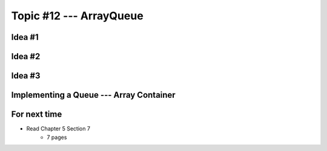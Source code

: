 ************************
Topic #12 --- ArrayQueue
************************

Idea #1
=======

Idea #2
=======

Idea #3
=======

Implementing a Queue --- Array Container
========================================


For next time
=============

* Read Chapter 5 Section 7
    * 7 pages
